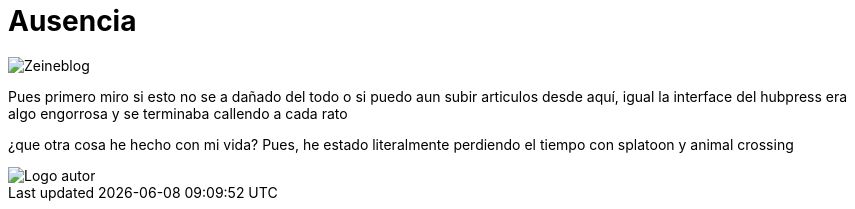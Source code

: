 = Ausencia 
:hp-tags: blog

image::https://lh3.googleusercontent.com/NH07CooPW6DM4TntPA7I86a-E183XFxyN82mV0JTbpQcQGxqhVkVrQrT7MGyNlzyCr-g1T3T7klyt6u1eLSxRJs5Q25QRmEPvaVdridlwQG9Wb4pfkZxNDlwhCjuuYhfAOeltjLrU07egMDCSKkN4l8LR9yY47oU8Qs_h-upmYEwIxrvEgLNrgNQ2ZDXGKTGNEUZuvm6mWuVcLAanEPMs5rZZKkKzm2e81-DXyZTllBGVKwFyxXrZun_3_A9tEEZqY__0tilFFS4DNBQ5jAI-8XwMnqfGVlQhC2i4E-5VD2-He2eyjAD6qNEhycjdDXRBN4x4wV18Z_AbhDvfkuH0OSoDUUjlnquhSUFjES8R2EtjOSWZRAlTiDb1qbuJzjxWWMx3DL49H1XcsRdaETCIwu2pZlESxEDD8YeMuFulo6ZU40obIEoDICAFQ6WfJdDezrVcz1c2szPEc2WFFUrTbY6vhkJFTh47OrCXbzorJ1GGPYOrsyh6wnCugDdHsZFGUWH8oo7BPUwOmHDFLd1SiGD9aWdo90QVsUYZjZwGt7a_nUBwWEzR2episV6ePNEydwUXognuZC8J2gpWU2Kqt2wAfh4-S6MFiKd2XWkowrW-CdnyZgk=w873-h853-no["Zeineblog", align="center"] 

Pues primero miro si esto no se a dañado del todo o si puedo aun subir articulos desde aquí, igual la interface del hubpress era algo engorrosa y se terminaba callendo a cada rato

¿que otra cosa he hecho con mi vida?
Pues, he estado literalmente perdiendo el tiempo con splatoon y animal crossing


image::https://2.bp.blogspot.com/-0-jmFiJGO1s/V3XsRCbbunI/AAAAAAAADkw/RT9bdANlWREhfBmE-6mWZpLJK7n8Yca7QCLcB/s1600/autorlogo1.png["Logo autor",align="center"]
